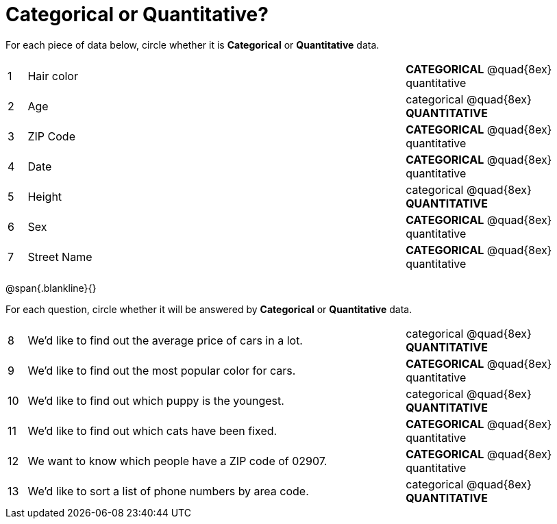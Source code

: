 = Categorical or Quantitative?

For each piece of data below, circle whether it is *Categorical* or *Quantitative* data.

[cols="1a,20a,10a",grid="none", frame="none"]
|===
| 1 | Hair color | *CATEGORICAL* @quad{8ex} quantitative
| 2 | Age        | categorical @quad{8ex} *QUANTITATIVE*
| 3 | ZIP Code   | *CATEGORICAL* @quad{8ex} quantitative
| 4 | Date       | *CATEGORICAL* @quad{8ex} quantitative
| 5 | Height     | categorical @quad{8ex} *QUANTITATIVE*
| 6 | Sex   	 | *CATEGORICAL* @quad{8ex} quantitative
| 7 | Street Name| *CATEGORICAL* @quad{8ex} quantitative
|===

@span{.blankline}{}

For each question, circle whether it will be answered by *Categorical* or *Quantitative* data.

[cols="1a,20a,10a",grid="none", frame="none"]
|===
| 8 | We’d like to find out the average price of cars in a lot. | categorical @quad{8ex} *QUANTITATIVE*
| 9 | We’d like to find out the most popular color for cars.    | *CATEGORICAL* @quad{8ex} quantitative
| 10| We’d like to find out which puppy is the youngest.        | categorical @quad{8ex} *QUANTITATIVE*
| 11| We’d like to find out which cats have been fixed.         | *CATEGORICAL* @quad{8ex} quantitative
| 12| We want to know which people have a ZIP code of 02907.    | *CATEGORICAL* @quad{8ex} quantitative
| 13| We’d like to sort a list of phone numbers by area code.   | categorical @quad{8ex} *QUANTITATIVE*
|===
